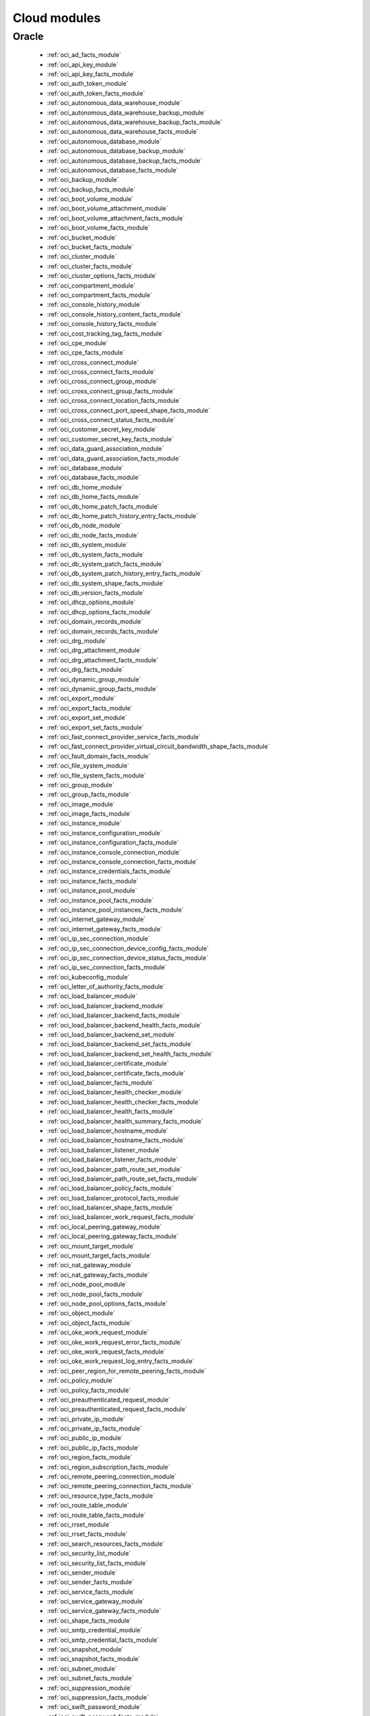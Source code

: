 .. _cloud_modules:

Cloud modules
`````````````




.. _oracle_cloud_modules:

Oracle
------



  * :ref:`oci_ad_facts_module` 
  * :ref:`oci_api_key_module` 
  * :ref:`oci_api_key_facts_module` 
  * :ref:`oci_auth_token_module` 
  * :ref:`oci_auth_token_facts_module` 
  * :ref:`oci_autonomous_data_warehouse_module` 
  * :ref:`oci_autonomous_data_warehouse_backup_module` 
  * :ref:`oci_autonomous_data_warehouse_backup_facts_module` 
  * :ref:`oci_autonomous_data_warehouse_facts_module` 
  * :ref:`oci_autonomous_database_module` 
  * :ref:`oci_autonomous_database_backup_module` 
  * :ref:`oci_autonomous_database_backup_facts_module` 
  * :ref:`oci_autonomous_database_facts_module` 
  * :ref:`oci_backup_module` 
  * :ref:`oci_backup_facts_module` 
  * :ref:`oci_boot_volume_module` 
  * :ref:`oci_boot_volume_attachment_module` 
  * :ref:`oci_boot_volume_attachment_facts_module` 
  * :ref:`oci_boot_volume_facts_module` 
  * :ref:`oci_bucket_module` 
  * :ref:`oci_bucket_facts_module` 
  * :ref:`oci_cluster_module` 
  * :ref:`oci_cluster_facts_module` 
  * :ref:`oci_cluster_options_facts_module` 
  * :ref:`oci_compartment_module` 
  * :ref:`oci_compartment_facts_module` 
  * :ref:`oci_console_history_module` 
  * :ref:`oci_console_history_content_facts_module` 
  * :ref:`oci_console_history_facts_module` 
  * :ref:`oci_cost_tracking_tag_facts_module` 
  * :ref:`oci_cpe_module` 
  * :ref:`oci_cpe_facts_module` 
  * :ref:`oci_cross_connect_module` 
  * :ref:`oci_cross_connect_facts_module` 
  * :ref:`oci_cross_connect_group_module` 
  * :ref:`oci_cross_connect_group_facts_module` 
  * :ref:`oci_cross_connect_location_facts_module` 
  * :ref:`oci_cross_connect_port_speed_shape_facts_module` 
  * :ref:`oci_cross_connect_status_facts_module` 
  * :ref:`oci_customer_secret_key_module` 
  * :ref:`oci_customer_secret_key_facts_module` 
  * :ref:`oci_data_guard_association_module` 
  * :ref:`oci_data_guard_association_facts_module` 
  * :ref:`oci_database_module` 
  * :ref:`oci_database_facts_module` 
  * :ref:`oci_db_home_module` 
  * :ref:`oci_db_home_facts_module` 
  * :ref:`oci_db_home_patch_facts_module` 
  * :ref:`oci_db_home_patch_history_entry_facts_module` 
  * :ref:`oci_db_node_module` 
  * :ref:`oci_db_node_facts_module` 
  * :ref:`oci_db_system_module` 
  * :ref:`oci_db_system_facts_module` 
  * :ref:`oci_db_system_patch_facts_module` 
  * :ref:`oci_db_system_patch_history_entry_facts_module` 
  * :ref:`oci_db_system_shape_facts_module` 
  * :ref:`oci_db_version_facts_module` 
  * :ref:`oci_dhcp_options_module` 
  * :ref:`oci_dhcp_options_facts_module` 
  * :ref:`oci_domain_records_module` 
  * :ref:`oci_domain_records_facts_module` 
  * :ref:`oci_drg_module` 
  * :ref:`oci_drg_attachment_module` 
  * :ref:`oci_drg_attachment_facts_module` 
  * :ref:`oci_drg_facts_module` 
  * :ref:`oci_dynamic_group_module` 
  * :ref:`oci_dynamic_group_facts_module` 
  * :ref:`oci_export_module` 
  * :ref:`oci_export_facts_module` 
  * :ref:`oci_export_set_module` 
  * :ref:`oci_export_set_facts_module` 
  * :ref:`oci_fast_connect_provider_service_facts_module` 
  * :ref:`oci_fast_connect_provider_virtual_circuit_bandwidth_shape_facts_module` 
  * :ref:`oci_fault_domain_facts_module` 
  * :ref:`oci_file_system_module` 
  * :ref:`oci_file_system_facts_module` 
  * :ref:`oci_group_module` 
  * :ref:`oci_group_facts_module` 
  * :ref:`oci_image_module` 
  * :ref:`oci_image_facts_module` 
  * :ref:`oci_instance_module` 
  * :ref:`oci_instance_configuration_module` 
  * :ref:`oci_instance_configuration_facts_module` 
  * :ref:`oci_instance_console_connection_module` 
  * :ref:`oci_instance_console_connection_facts_module` 
  * :ref:`oci_instance_credentials_facts_module` 
  * :ref:`oci_instance_facts_module` 
  * :ref:`oci_instance_pool_module` 
  * :ref:`oci_instance_pool_facts_module` 
  * :ref:`oci_instance_pool_instances_facts_module` 
  * :ref:`oci_internet_gateway_module` 
  * :ref:`oci_internet_gateway_facts_module` 
  * :ref:`oci_ip_sec_connection_module` 
  * :ref:`oci_ip_sec_connection_device_config_facts_module` 
  * :ref:`oci_ip_sec_connection_device_status_facts_module` 
  * :ref:`oci_ip_sec_connection_facts_module` 
  * :ref:`oci_kubeconfig_module` 
  * :ref:`oci_letter_of_authority_facts_module` 
  * :ref:`oci_load_balancer_module` 
  * :ref:`oci_load_balancer_backend_module` 
  * :ref:`oci_load_balancer_backend_facts_module` 
  * :ref:`oci_load_balancer_backend_health_facts_module` 
  * :ref:`oci_load_balancer_backend_set_module` 
  * :ref:`oci_load_balancer_backend_set_facts_module` 
  * :ref:`oci_load_balancer_backend_set_health_facts_module` 
  * :ref:`oci_load_balancer_certificate_module` 
  * :ref:`oci_load_balancer_certificate_facts_module` 
  * :ref:`oci_load_balancer_facts_module` 
  * :ref:`oci_load_balancer_health_checker_module` 
  * :ref:`oci_load_balancer_health_checker_facts_module` 
  * :ref:`oci_load_balancer_health_facts_module` 
  * :ref:`oci_load_balancer_health_summary_facts_module` 
  * :ref:`oci_load_balancer_hostname_module` 
  * :ref:`oci_load_balancer_hostname_facts_module` 
  * :ref:`oci_load_balancer_listener_module` 
  * :ref:`oci_load_balancer_listener_facts_module` 
  * :ref:`oci_load_balancer_path_route_set_module` 
  * :ref:`oci_load_balancer_path_route_set_facts_module` 
  * :ref:`oci_load_balancer_policy_facts_module` 
  * :ref:`oci_load_balancer_protocol_facts_module` 
  * :ref:`oci_load_balancer_shape_facts_module` 
  * :ref:`oci_load_balancer_work_request_facts_module` 
  * :ref:`oci_local_peering_gateway_module` 
  * :ref:`oci_local_peering_gateway_facts_module` 
  * :ref:`oci_mount_target_module` 
  * :ref:`oci_mount_target_facts_module` 
  * :ref:`oci_nat_gateway_module` 
  * :ref:`oci_nat_gateway_facts_module` 
  * :ref:`oci_node_pool_module` 
  * :ref:`oci_node_pool_facts_module` 
  * :ref:`oci_node_pool_options_facts_module` 
  * :ref:`oci_object_module` 
  * :ref:`oci_object_facts_module` 
  * :ref:`oci_oke_work_request_module` 
  * :ref:`oci_oke_work_request_error_facts_module` 
  * :ref:`oci_oke_work_request_facts_module` 
  * :ref:`oci_oke_work_request_log_entry_facts_module` 
  * :ref:`oci_peer_region_for_remote_peering_facts_module` 
  * :ref:`oci_policy_module` 
  * :ref:`oci_policy_facts_module` 
  * :ref:`oci_preauthenticated_request_module` 
  * :ref:`oci_preauthenticated_request_facts_module` 
  * :ref:`oci_private_ip_module` 
  * :ref:`oci_private_ip_facts_module` 
  * :ref:`oci_public_ip_module` 
  * :ref:`oci_public_ip_facts_module` 
  * :ref:`oci_region_facts_module` 
  * :ref:`oci_region_subscription_facts_module` 
  * :ref:`oci_remote_peering_connection_module` 
  * :ref:`oci_remote_peering_connection_facts_module` 
  * :ref:`oci_resource_type_facts_module` 
  * :ref:`oci_route_table_module` 
  * :ref:`oci_route_table_facts_module` 
  * :ref:`oci_rrset_module` 
  * :ref:`oci_rrset_facts_module` 
  * :ref:`oci_search_resources_facts_module` 
  * :ref:`oci_security_list_module` 
  * :ref:`oci_security_list_facts_module` 
  * :ref:`oci_sender_module` 
  * :ref:`oci_sender_facts_module` 
  * :ref:`oci_service_facts_module` 
  * :ref:`oci_service_gateway_module` 
  * :ref:`oci_service_gateway_facts_module` 
  * :ref:`oci_shape_facts_module` 
  * :ref:`oci_smtp_credential_module` 
  * :ref:`oci_smtp_credential_facts_module` 
  * :ref:`oci_snapshot_module` 
  * :ref:`oci_snapshot_facts_module` 
  * :ref:`oci_subnet_module` 
  * :ref:`oci_subnet_facts_module` 
  * :ref:`oci_suppression_module` 
  * :ref:`oci_suppression_facts_module` 
  * :ref:`oci_swift_password_module` 
  * :ref:`oci_swift_password_facts_module` 
  * :ref:`oci_tag_module` 
  * :ref:`oci_tag_facts_module` 
  * :ref:`oci_tag_namespace_module` 
  * :ref:`oci_tag_namespace_facts_module` 
  * :ref:`oci_tenancy_facts_module` 
  * :ref:`oci_user_module` 
  * :ref:`oci_user_facts_module` 
  * :ref:`oci_vcn_module` 
  * :ref:`oci_vcn_facts_module` 
  * :ref:`oci_virtual_circuit_module` 
  * :ref:`oci_virtual_circuit_bandwidth_shape_facts_module` 
  * :ref:`oci_virtual_circuit_facts_module` 
  * :ref:`oci_virtual_circuit_public_prefix_facts_module` 
  * :ref:`oci_vnic_module` 
  * :ref:`oci_vnic_attachment_module` 
  * :ref:`oci_vnic_attachment_facts_module` 
  * :ref:`oci_vnic_facts_module` 
  * :ref:`oci_volume_module` 
  * :ref:`oci_volume_attachment_module` 
  * :ref:`oci_volume_attachment_facts_module` 
  * :ref:`oci_volume_backup_module` 
  * :ref:`oci_volume_backup_facts_module` 
  * :ref:`oci_volume_backup_policy_assignment_module` 
  * :ref:`oci_volume_backup_policy_assignment_facts_module` 
  * :ref:`oci_volume_backup_policy_facts_module` 
  * :ref:`oci_volume_facts_module` 
  * :ref:`oci_volume_group_module` 
  * :ref:`oci_volume_group_backup_module` 
  * :ref:`oci_volume_group_backup_facts_module` 
  * :ref:`oci_volume_group_facts_module` 
  * :ref:`oci_zone_module` 
  * :ref:`oci_zone_facts_module` 
  * :ref:`oci_zone_records_module` 
  * :ref:`oci_zone_records_facts_module` 


.. note::
    - **(D)**: This marks a module as deprecated, which means a module is kept for backwards compatibility but usage is discouraged.
      The module documentation details page may explain more about this rationale.
